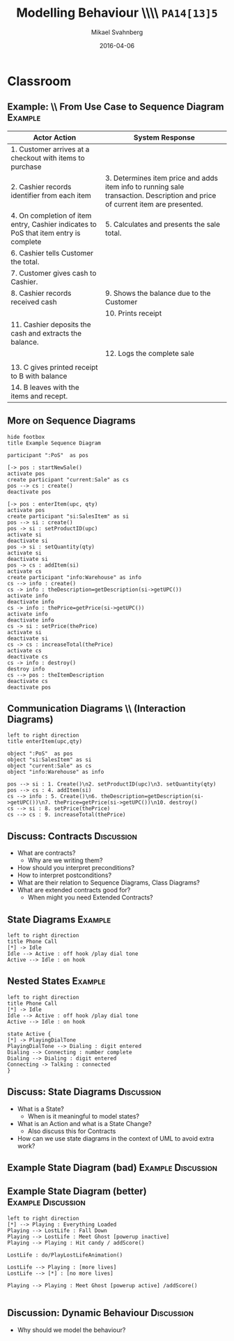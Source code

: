 #+Title: Modelling Behaviour \\\\ =PA14[13]5=
#+Author: Mikael Svahnberg
#+Email: Mikael.Svahnberg@bth.se
#+Date: 2016-04-06
#+EPRESENT_FRAME_LEVEL: 1
#+OPTIONS: email:t <:t todo:t f:t ':t H:2 toc:nil
# #+STARTUP: showall
#+STARTUP: beamer

# #+LATEX_HEADER: \usepackage[a4paper]{geometry}
#+LATEX_CLASS_OPTIONS: [10pt,t,a4paper]
# #+LATEX_CLASS: beamer
#+BEAMER_THEME: BTH_msv

* Outline							   :noexport:
      Upload:
      - Structuring Use Cases (From Modelling Behaviour Lecture)
      - Sequence Diagram
	- Actor
	- Lifeline
	- Event
      - Contract
	- Name
	- Responsibilities
	- Preconditions
	- Postconditions
      - Extended Contract
	- Name
	- Responsibilities
	- Type
	- Cross-References
	- Notes
	- Exceptions
	- Output
	- Preconditions
	- Postconditions
      - State Diagrams
	- State / Event / Transition
	- Notation
	  - Nested States
	  - Activity in a State
	  - Actions on Transitions

      Classroom:
      - Going from Use Case to Sequence Diagram
      - System Sequence Diagram vs regular Sequence Diagram
      - System as a modelling concept
      - Contracts
	- What are they?
	- How should you interpret preconditions?
	- How to interpret postconditions?
	- Stage-and-Curtain execution
      - Discuss:
	- What are extended contracts good for?
      - State Diagrams
	- Examples + Discussion: Common Pitfalls
	- What types of Events can there be in a state diagram?
      - Discuss:
	- How do we fit state diagrams into the UML process?
* Upload							   :noexport:
** DONE Structuring Use Cases
   CLOSED: [2016-03-31 Thu 09:20]
# StarUML/Emacs
** DONE Contract / Extended Contract
   CLOSED: [2016-03-31 Thu 09:45]
# Emacs
** DONE Sequence Diagrams
   CLOSED: [2016-03-31 Thu 08:57]
*** Notes
- lifeline
-actor
-System
-message/event
-system operation
- clarifying texts

ex:
- startSale()
- enterItem(upc,quantity)
- endSale()
- makePayment(amount)

concrete instantiation example
*** System Sequence Diagram					     :dryrun:
#+BEGIN_SRC plantuml :file FSystemSequenceDiagramExample.png
hide footbox
title PoS Example
actor ":Cashier" as cashier
participant ":System" as system

cashier -> system : startSale()
note left: This starts a new sale
system --> cashier : ok
loop
cashier -> system : enterItem(upc,quantity)
end
cashier -> system : endSale()
cashier -> system : makePayment(amount)
#+END_SRC

#+RESULTS:
[[file:FSystemSequenceDiagramExample.png]]

*** System Sequence Diagram					       :live:
#+BEGIN_SRC plantuml :file FSystemSequenceDiagramExample.png
hide footbox
title PoS Example

actor ":Cashier" as cashier
participant ":System" as system

cashier -> system : startSale()
system --> cashier : ok
loop no more items
cashier -> system : enterItem(upc, quantity)
system --> cashier : running total
end
cashier -> system : endSale()
system --> cashier : final tally
cashier -> system : makePayment(amount)
#+END_SRC

#+RESULTS:
[[file:FSystemSequenceDiagramExample.png]]

** DONE State Diagrams
   CLOSED: [2016-04-06 Wed 10:16]
# StarUML
*** State Diagrams						     :dryrun:
 - State
 - Transition
 - Transition Action
 - Transition Condition
 - Nested States
 - entry/do/exit actions
#+BEGIN_SRC plantuml :file FStateDiagramExample0.png
left to right direction
title State Diagram Example
state aState
[*] --> aState
aState --> anotherState : event [guard condition]/eatIcecream()
aState : entry/callMom()
aState : exit/callDad()

anotherState --> [*] : done

aState --> aState : redo
#+END_SRC

#+RESULTS:
[[file:FStateDiagramExample0.png]]

#+BEGIN_SRC plantuml :file FStateDiagramExampe1.png
[*] --> Hunting : Game Starts
Hunting : entry/setColour(blue)
Hunting : do/locatePacman()
Hunting : do/move(myStrategy)
Hunting --> Eating : Found Pacman / playSound(lostLife)
Eating --> Hunting
Eating : do/cycleColours(rainbow)
Hunting --> Running : Pacman eats Candy / playSound(powerup)
Running: entry/setColour(red)
Running: do/locatePacman()
Running: do/move(myEscapeStrategy)
Running --> Hunting : timeout /cycleColours(rainbow)
Running --> Eaten : Pacman finds ghost / playSound(scoreup)

Eating --> [*] : Game over

Eaten --> Respawn
Respawn : entry/setPosition(pen)
Respawn : do/cycleColours(rainbow)
Respawn --> Hunting : timeout
#+END_SRC

#+RESULTS:
[[file:FStateDiagramExampe1.png]]

*** State Diagrams

#+BEGIN_SRC  plantuml :file FStateDiagramExample2.png
left to right direction
title State Diagram Example

state aState
[*] --> aState
aState --> anotherState : event [time > 2min] / eatIceCream()
aState --> aThirdState : someOtherEvent
anotherState --> aState

aState : entry/callMom()
aState : exit/callDad()
aState : do/doSomething()

aState --> aState : droppedIceCream

aState --> [*]

#+END_SRC
#+RESULTS:
[[file:FStateDiagramExample2.png]]

#+BEGIN_SRC  plantuml :file FStateDiagramExample3.png
@startuml
title Pacman Ghosts
[*] --> Hunting : Game Starts
Hunting : entry/setColor(blue)
Hunting : do/locatePacman()
Hunting : do/move(myStrategy)

Hunting --> Eating : Found Pacman / playSound(lostLife)
Eating --> Hunting
Eating : do/cycleColours(rainbow)

Hunting --> Running : Pacman eats Candy / playSound(powerUp)
Running : entry/setColour(red)
Running : do/locatePacman()
Running : do/move(myEscapeStrategy)

Running --> Hunting : timeout / cycleColours(rainbow)

Running --> Eaten : Pacman finds ghost / playSound(scoreUp)

Eating --> [*] : no more lives

Eaten --> Respawn

Respawn : entry/setPosition(pen)
Respawn : do/cycleColours(rainbow)
Respawn --> Hunting : timeout(2sec)
@enduml
#+END_SRC
#+RESULTS:
[[file:FStateDiagramExample3.png]]
* Structuring Use Cases						   :noexport:
** Structuring Use Cases
** Reusable sub-processes
#+BEGIN_SRC plantuml :file FStructuringUC0.png
left to right direction
rectangle PoS {
(BuyItem)
(Pay by Cash)
(Pay by Card)
(Pay by Credit)
#+END_SRC

#+ATTR_LATEX: :width 6cm
#+RESULTS:
[[file:FStructuringUC0.png]]
** Example: \\ PoS main Use Case
:PROPERTIES: 
:BEAMER_OPT: shrink=25
:END:
#+ATTR_LATEX: :align p{7cm}p{7cm}
| Actor Action                                                                         | System Response                                                                                                               |
|--------------------------------------------------------------------------------------+-------------------------------------------------------------------------------------------------------------------------------|
| 1. Customer arrives at a checkout with items to purchase                             |                                                                                                                               |
| 2. Cashier records identifier from each item                                         | 3. Determines item price and adds item info to running sale transaction. Description and price of current item are presented. |
| 4. On completion of item entry, Cashier indicates to PoS that item entry is complete | 5. Calculates and presents the sale total.                                                                                    |
| 6. Cashier tells Customer the total.                                                 |                                                                                                                               |
| 7. Customer gives cash to Cashier.                                                   |                                                                                                                               |
| 8. Cashier records received cash                                                     | 9. Shows the balance due to the Customer                                                                                      |
|                                                                                      | 10. Prints receipt                                                                                                            |
| 11. Cashier deposits the cash and extracts the balance.                              |                                                                                                                               |
|                                                                                      | 12. Logs the complete sale                                                                                                    |
|                                                                                      |                                                                                                                               |
| 13. C gives printed receipt to B with balance                                        |                                                                                                                               |
| 14. B leaves with the items and recept.                                              |                                                                                                                               |
|--------------------------------------------------------------------------------------+-------------------------------------------------------------------------------------------------------------------------------|
** Example: \\ PoS re-structured use case I
:PROPERTIES: 
:BEAMER_OPT: shrink=25
:END:
#+ATTR_LATEX: :align p{7cm}p{7cm}
| Actor Action                                                                         | System Response                                                                                                               |
|--------------------------------------------------------------------------------------+-------------------------------------------------------------------------------------------------------------------------------|
| 1. Customer arrives at a checkout with items to purchase                             |                                                                                                                               |
| 2. Cashier records identifier from each item                                         | 3. Determines item price and adds item info to running sale transaction. Description and price of current item are presented. |
| 4. On completion of item entry, Cashier indicates to PoS that item entry is complete | 5. Calculates and presents the sale total.                                                                                    |
| 6. Cashier tells Customer the total.                                                 |                                                                                                                               |
| 7. Customer chooses payment type.                                                    |                                                                                                                               |
| a. if Cash payment -- initiate Pay by Cash                                           |                                                                                                                               |
| b. if Credit payment -- initiate Pay by Credit                                       |                                                                                                                               |
| c. if Check payment -- initiate Pay by Check                                         | 8. Logs the sale                                                                                                              |
|                                                                                      | 9. Prints receipt                                                                                                             |
|                                                                                      |                                                                                                                               |
| 10. C gives printed receipt to B with balance                                        |                                                                                                                               |
| 11. B leaves with the items and recept.                                              |                                                                                                                               |
|--------------------------------------------------------------------------------------+-------------------------------------------------------------------------------------------------------------------------------|
** Example: \\ PoS re-structured use case II
:PROPERTIES: 
:BEAMER_OPT: shrink=25
:END:
#+ATTR_LATEX: :align p{7cm}p{7cm}
| Actor Action                                                                         | System Response                                                                                                               |
|--------------------------------------------------------------------------------------+-------------------------------------------------------------------------------------------------------------------------------|
| 1. Customer arrives at a checkout with items to purchase                             |                                                                                                                               |
| 2. Cashier records identifier from each item                                         | 3. Determines item price and adds item info to running sale transaction. Description and price of current item are presented. |
| 4. On completion of item entry, Cashier indicates to PoS that item entry is complete | 5. Calculates and presents the sale total.                                                                                    |
| 6. Cashier tells Customer the total.                                                 |                                                                                                                               |
| 7. Customer pays and the system handles payment.                                     | 8. Logs the sale                                                                                                              |
|                                                                                      | 9. Prints receipt                                                                                                                              |
| 10. C gives printed receipt to B with balance                                        |                                                                                                                               |
| 11. B leaves with the items and recept.                                              |                                                                                                                               |
|                                                                                      |                                                                                                                               |
| ...                                                                                  |                                                                                                                               |
| Options                                                                              |                                                                                                                               |
| 7.a. if Cash payment initiate _CashPayment_                                          |                                                                                                                               |
| 7.b. if Credit payment initiate _CreditPayment_                                      |                                                                                                                               |
| 7.c. if Check payment initiate _CheckPayment_                                        |                                                                                                                               |
|--------------------------------------------------------------------------------------+-------------------------------------------------------------------------------------------------------------------------------|
** Example: \\ sub use case
:PROPERTIES: 
:BEAMER_OPT: shrink=25
:END:
#+ATTR_LATEX: :align p{7cm}p{7cm}
   | _CashPayment_                                |                                          |
   | Actor Action                                 | System Response                          |
   |----------------------------------------------+------------------------------------------|
   | 1. Customer chooses to pay by cash           |                                          |
   | 2. Customer gives cash to cashier            |                                          |
   | 3. Cashier records received cash             | 4. Shows the balance due to the customer |
   | 5. Cashier deposits cash,                    |                                          |
   | and extracts the balance due to the Customer |                                          |
   | 6. Cashier gives the balance to the Customer |                                          |
** Example: \\ structured use case diagram
#+BEGIN_SRC plantuml :file FStructuringUC1.png
left to right direction

rectangle POS {
(BuyItems)
(CreditPayment)
(CashPayment)
(CheckPayment)
(CreditPayment) .> (BuyItems) : include
(CashPayment) .> (BuyItems) : include
(CheckPayment) .> (BuyItems) : include

}

Cashier -> (BuyItems)
Customer -> (BuyItems)

:Credit Authorisation Service: as CAS

CAS -> (CreditPayment)
#+END_SRC

#+ATTR_LATEX: :height 6cm
#+RESULTS:
[[file:FStructuringUC1.png]]
** Include vs Extends
   - Include: as in example, include sub-process in use case.
   - Extends: Keep the original use case stable, introduce a new behaviour
     - cf. /Aspect Oriented Programming/
#+BEGIN_SRC plantuml :file FUseCaseExtends.png
left to right direction
rectangle POS {
(GiftCertificate) .> (BuyItems) : extend
}
:Cashier: -> (BuyItems)
:Customer: -> (BuyItems)
#+END_SRC

#+ATTR_LATEX: :height 4cm
#+RESULTS:
[[file:FUseCaseExtends.png]]

* Contracts							   :noexport:
** Contracts
** Summary
   - Black Box Description
     - Use Cases
     - System Sequence Diagrams
   - White Box (first steps)
     - Contracts
#+ATTR_LATEX: :height 4cm
[[./FSystemSequenceDiagramExample.png]]
** Stage-and-Curtain model

   - Visible: Current state

     /close curtains/

     <things happen>

     /open curtains/

   - Visible: new state

     The changes between current and new state are described in a /Contract/
** State / System State
   - Concepts (Instances of)
   - Attributes (Values of)
   - Associations (Links between instances)
** Basic Contract Format
   - Name
   - Responsibles
   - Pre-conditions
   - Post-conditions
** Example
   - Name: /EnterItem(barcode, quantity)/
   - Responsibilities: /Record sale of an item and add it to the sale. Display item description and price./
   - Preconditions: /Sale is started/
   - Postconditions:
     - _:SalesItem_ corresponding to product barcode was created.
     - _:SalesItem_ was associated with the current _:Sale_
     - _:SalesItem.quantity_ was set to /quantity/

#+BEGIN_SRC plantuml :file FContractExample.png
object PoS
object "si:SalesItem" as si
object "current:Sale" as sale

PoS -> si : creates
sale o-- si
si : quantity=5
si : productID=barcode
#+END_SRC

#+ATTR_LATEX: :height 3.5cm
#+RESULTS:
[[file:FContractExample.png]]
** Preconditions
   - Assumptions of the state of the system before operation begins
   - Not tested in the operation
     - Ensured by the caller (!) [fn:1]

[fn:1] Defensive Programming says the exact opposite: if it is a precondition, then ~assert~ them so that you can fail early.
** Postconditions
   Nature of postconditions:
   - Declarative statements
   - Not ordered
   - Not actions performed: only state changes

   Postcondition categories:     
   - create or delete an instance
   - modification of an attribute
   - create or delete an association
** Extended Contract Format
   - Name: /EnterItem(barcode, quantity)/
   - Responsibilities: /Record sale of an item and add it to the sale. Display item description and price./
   - Type: /System/
   - Cross-References: /Use case Buy Items, Requirements X, Y, Z/
   - Notes: /Monitor speed of database query/
   - Exceptions: /If barcode is invalid then indicate error/
   - Output: /None/
   - Preconditions: /Sale is started/
   - Postconditions:
     - _:SalesItem_ corresponding to product barcode was created.
     - _:SalesItem_ was associated with the current _:Sale_
     - _:SalesItem.quantity_ was set to /quantity/

* Classroom
** Example: \\ From Use Case to Sequence Diagram 		    :Example:
:PROPERTIES: 
:BEAMER_OPT: shrink=25
:END:
#+ATTR_LATEX: :align p{7cm}p{7cm}
| Actor Action                                                                         | System Response                                                                                                               |
|--------------------------------------------------------------------------------------+-------------------------------------------------------------------------------------------------------------------------------|
| 1. Customer arrives at a checkout with items to purchase                             |                                                                                                                               |
| 2. Cashier records identifier from each item                                         | 3. Determines item price and adds item info to running sale transaction. Description and price of current item are presented. |
| 4. On completion of item entry, Cashier indicates to PoS that item entry is complete | 5. Calculates and presents the sale total.                                                                                    |
| 6. Cashier tells Customer the total.                                                 |                                                                                                                               |
| 7. Customer gives cash to Cashier.                                                   |                                                                                                                               |
| 8. Cashier records received cash                                                     | 9. Shows the balance due to the Customer                                                                                      |
|                                                                                      | 10. Prints receipt                                                                                                            |
| 11. Cashier deposits the cash and extracts the balance.                              |                                                                                                                               |
|                                                                                      | 12. Logs the complete sale                                                                                                    |
|                                                                                      |                                                                                                                               |
| 13. C gives printed receipt to B with balance                                        |                                                                                                                               |
| 14. B leaves with the items and recept.                                              |                                                                                                                               |
|--------------------------------------------------------------------------------------+-------------------------------------------------------------------------------------------------------------------------------|
** More on Sequence Diagrams
#+BEGIN_SRC plantuml :file FSequenceDiagrams.png
hide footbox
title Example Sequence Diagram

participant ":PoS"  as pos

[-> pos : startNewSale()
activate pos
create participant "current:Sale" as cs
pos --> cs : create()
deactivate pos

[-> pos : enterItem(upc, qty)
activate pos
create participant "si:SalesItem" as si
pos --> si : create()
pos -> si : setProductID(upc)
activate si
deactivate si
pos -> si : setQuantity(qty)
activate si
deactivate si
pos -> cs : addItem(si)
activate cs
create participant "info:Warehouse" as info
cs --> info : create()
cs -> info : theDescription=getDescription(si->getUPC())
activate info
deactivate info
cs -> info : thePrice=getPrice(si->getUPC())
activate info
deactivate info
cs -> si : setPrice(thePrice)
activate si
deactivate si
cs -> cs : increaseTotal(thePrice)
activate cs
deactivate cs
cs -> info : destroy()
destroy info
cs --> pos : theItemDescription
deactivate cs
deactivate pos
#+END_SRC

#+LATEX: \vspace{-1cm}\hspace{2cm}
#+ATTR_LATEX: :height 8cm
#+RESULTS:
[[file:FSequenceDiagrams.png]]

** Communication Diagrams \\ (Interaction Diagrams)
#+BEGIN_SRC plantuml :file FCommunicationDiagram.png
left to right direction
title enterItem(upc,qty)

object ":PoS"  as pos
object "si:SalesItem" as si
object "current:Sale" as cs
object "info:Warehouse" as info

pos --> si : 1. Create()\n2. setProductID(upc)\n3. setQuantity(qty)
pos --> cs : 4. addItem(si)
cs --> info : 5. Create()\n6. theDescription=getDescription(si->getUPC())\n7. thePrice=getPrice(si->getUPC())\n10. destroy()
cs --> si : 8. setPrice(thePrice)
cs --> cs : 9. increaseTotal(thePrice)
#+END_SRC

#+ATTR_LATEX: :width 10cm
#+RESULTS:
[[file:FCommunicationDiagram.png]]

** Discuss: Contracts						 :Discussion:
- What are contracts?
  - Why are we writing them?
- How should you interpret preconditions?
- How to interpret postconditions?
- What are their relation to Sequence Diagrams, Class Diagrams?
- What are extended contracts good for?
  - When might you need Extended Contracts?
** State Diagrams						    :Example:
#+BEGIN_SRC plantuml :file FStateDiagramExamplePhone.png
left to right direction
title Phone Call
[*] -> Idle
Idle --> Active : off hook /play dial tone
Active --> Idle : on hook
#+END_SRC

#+ATTR_LATEX: :height=6cm
#+RESULTS:
[[file:FStateDiagramExample4.png]]

** Nested States						    :Example:
#+BEGIN_SRC plantuml :file FStateDiagramExamplePhoneNested.png
left to right direction
title Phone Call
[*] -> Idle
Idle --> Active : off hook /play dial tone
Active --> Idle : on hook

state Active {
[*] -> PlayingDialTone
PlayingDialTone --> Dialing : digit entered
Dialing --> Connecting : number complete
Dialing --> Dialing : digit entered
Connecting -> Talking : connected
}
#+END_SRC

#+ATTR_LATEX: :height=6cm
#+RESULTS:
[[file:FStateDiagramExamplePhoneNested.png]]

** Discuss: State Diagrams					 :Discussion:
   - What is a State?
     - When is it meaningful to model states?
   - What is an Action and what is a State Change?
     - Also discuss this for Contracts
   - How can we use state diagrams in the context of UML to avoid extra work?
** Example State Diagram (bad) 				 :Example:Discussion:
#+ATTR_LATEX: :width 11cm
[[./IExampleBadStateChart.png]]
** Example State Diagram (better) 			 :Example:Discussion:
#+BEGIN_SRC plantuml :file FExampleBadStateChart_fixed.png
left to right direction
[*] --> Playing : Everything Loaded
Playing --> LostLife : Fall Down
Playing --> LostLife : Meet Ghost [powerup inactive]
Playing --> Playing : Hit candy / addScore()

LostLife : do/PlayLostLifeAnimation()

LostLife --> Playing : [more lives]
LostLife --> [*] : [no more lives]

Playing --> Playing : Meet Ghost [powerup active] /addScore()

#+END_SRC

#+ATTR_LATEX: :width 11cm
#+RESULTS:
[[file:FExampleBadStateChart_fixed.png]]
** Discussion: Dynamic Behaviour				 :Discussion:
   - Why should we model the behaviour?
